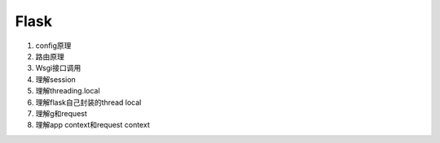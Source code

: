 .. _flask_index:

Flask
======

1. config原理
2. 路由原理
3. Wsgi接口调用
4. 理解session
5. 理解threading.local
6. 理解flask自己封装的thread local
7. 理解g和request
8. 理解app context和request context

